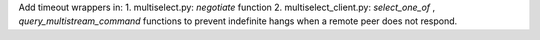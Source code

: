 Add timeout wrappers in:
1. multiselect.py: `negotiate` function
2. multiselect_client.py: `select_one_of` , `query_multistream_command` functions
to prevent indefinite hangs when a remote peer does not respond.
